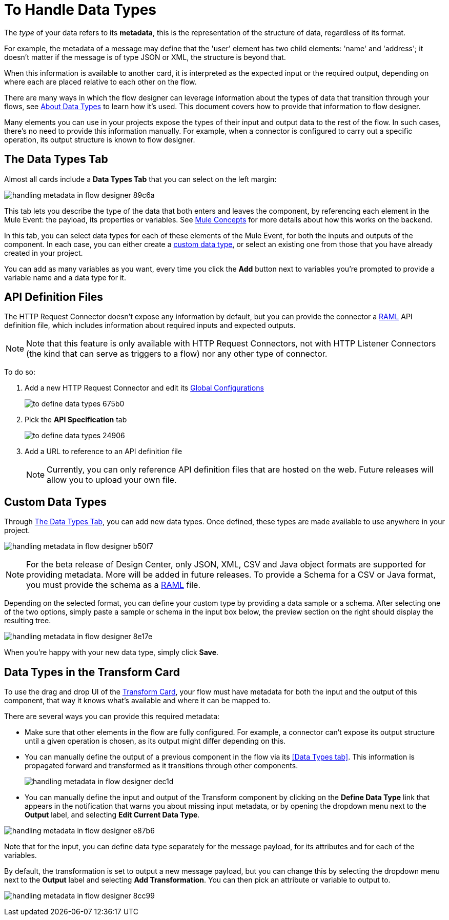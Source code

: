 = To Handle Data Types
:keywords: mozart


The _type_ of your data refers to its *metadata*, this is the representation of the structure of data, regardless of its format.

For example, the metadata of a message may define that the 'user' element has two child elements: 'name' and 'address'; it doesn't matter if the message is of type JSON or XML, the structure is beyond that.

When this information is available to another card, it is interpreted as the expected input or the required output, depending on where each are placed relative to each other on the flow.

There are many ways in which the flow designer can leverage information about the types of data that transition through your flows, see link:/design-center/v/1.0/about-data-types[About Data Types] to learn how it's used. This document covers how to provide that information to flow designer.

Many elements you can use in your projects expose the types of their input and output data to the rest of the flow. In such cases, there's no need to provide this information manually. For example, when a connector is configured to carry out a specific operation, its output structure is known to flow designer.



== The Data Types Tab

Almost all cards include a *Data Types Tab* that you can select on the left margin:


image:handling-metadata-in-flow-designer-89c6a.png[]

This tab lets you describe the type of the data that both enters and leaves the component, by referencing each element in the Mule Event: the payload, its properties or variables. See link:/mule-user-guide/v/4.0/mule-concepts[Mule Concepts] for more details about how this works on the backend.

In this tab, you can select data types for each of these elements of the Mule Event, for both the inputs and outputs of the component. In each case, you can either create a <<Custom Data Types, custom data type>>, or select an existing one from those that you have already created in your project.

You can add as many variables as you want, every time you click the *Add* button next to variables you're prompted to provide a variable name and a data type for it.

== API Definition Files

The HTTP Request Connector doesn't expose any information by default, but you can provide the connector a link:raml.org[RAML] API definition file, which includes information about required inputs and expected outputs.

[NOTE]
Note that this feature is only available with HTTP Request Connectors, not with HTTP Listener Connectors (the kind that can serve as triggers to a flow) nor any other type of connector.

To do so:

. Add a new HTTP Request Connector and edit its link:/design-center/v/1.0/to-set-up-global-configurations[Global Configurations]
+
image:to-define-data-types-675b0.png[]

. Pick the *API Specification* tab

+
image:to-define-data-types-24906.png[]

. Add a URL to reference to an API definition file
+
[NOTE]
Currently, you can only reference API definition files that are hosted on the web. Future releases will allow you to upload your own file.


== Custom Data Types

Through <<The Data Types Tab>>, you can add new data types. Once defined, these types are made available to use anywhere in your project.

image:handling-metadata-in-flow-designer-b50f7.png[]

[NOTE]
For the beta release of Design Center, only JSON, XML, CSV and Java object formats are supported for providing metadata. More will be added in future releases. To provide a Schema for a CSV or Java format, you must provide the schema as a link:raml.org[RAML] file.

Depending on the selected format, you can define your custom type by providing a data sample or a schema. After selecting one of the two options, simply paste a sample or schema in the input box below, the preview section on the right should display the resulting tree.

image:handling-metadata-in-flow-designer-8e17e.png[]

When you're happy with your new data type, simply click *Save*.

== Data Types in the Transform Card

To use the drag and drop UI of the link:/design-center/v/1.0/to-transform-data[Transform Card], your flow must have metadata for both the input and the output of this component, that way it knows what's available and where it can be mapped to.

There are several ways you can provide this required metadata:

* Make sure that other elements in the flow are fully configured. For example, a connector can't expose its output structure until a given operation is chosen, as its output might differ depending on this.
* You can manually define the output of a previous component in the flow via its <<Data Types tab>>. This information is propagated forward and transformed as it transitions through other components.
+
image:handling-metadata-in-flow-designer-dec1d.png[]

* You can manually define the input and output of the Transform component by clicking on the *Define Data Type* link that appears in the notification that warns you about missing input metadata, or by opening the dropdown menu next to the *Output* label, and selecting *Edit Current Data Type*.

image:handling-metadata-in-flow-designer-e87b6.png[]

Note that for the input, you can define data type separately for the message payload, for its attributes and for each of the variables.

By default, the transformation is set to output a new message payload, but you can change this by selecting the dropdown menu next to the *Output* label and selecting *Add Transformation*. You can then pick an attribute or variable to output to.

image:handling-metadata-in-flow-designer-8cc99.png[]



////
=== Configure Reader Properties







not confirmed for release....
////
